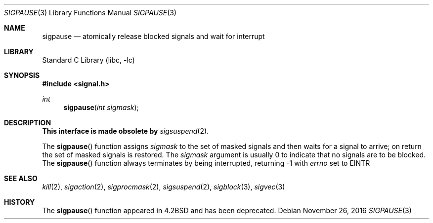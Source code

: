 .\" Copyright (c) 1983, 1991, 1993
.\"	The Regents of the University of California.  All rights reserved.
.\"
.\" Redistribution and use in source and binary forms, with or without
.\" modification, are permitted provided that the following conditions
.\" are met:
.\" 1. Redistributions of source code must retain the above copyright
.\"    notice, this list of conditions and the following disclaimer.
.\" 2. Redistributions in binary form must reproduce the above copyright
.\"    notice, this list of conditions and the following disclaimer in the
.\"    documentation and/or other materials provided with the distribution.
.\" 3. Neither the name of the University nor the names of its contributors
.\"    may be used to endorse or promote products derived from this software
.\"    without specific prior written permission.
.\"
.\" THIS SOFTWARE IS PROVIDED BY THE REGENTS AND CONTRIBUTORS ``AS IS'' AND
.\" ANY EXPRESS OR IMPLIED WARRANTIES, INCLUDING, BUT NOT LIMITED TO, THE
.\" IMPLIED WARRANTIES OF MERCHANTABILITY AND FITNESS FOR A PARTICULAR PURPOSE
.\" ARE DISCLAIMED.  IN NO EVENT SHALL THE REGENTS OR CONTRIBUTORS BE LIABLE
.\" FOR ANY DIRECT, INDIRECT, INCIDENTAL, SPECIAL, EXEMPLARY, OR CONSEQUENTIAL
.\" DAMAGES (INCLUDING, BUT NOT LIMITED TO, PROCUREMENT OF SUBSTITUTE GOODS
.\" OR SERVICES; LOSS OF USE, DATA, OR PROFITS; OR BUSINESS INTERRUPTION)
.\" HOWEVER CAUSED AND ON ANY THEORY OF LIABILITY, WHETHER IN CONTRACT, STRICT
.\" LIABILITY, OR TORT (INCLUDING NEGLIGENCE OR OTHERWISE) ARISING IN ANY WAY
.\" OUT OF THE USE OF THIS SOFTWARE, EVEN IF ADVISED OF THE POSSIBILITY OF
.\" SUCH DAMAGE.
.\"
.\"     @(#)sigpause.2	8.1 (Berkeley) 6/2/93
.\" $FreeBSD: src/lib/libc/compat-43/sigpause.2,v 1.5.2.6 2003/03/15 15:11:05 trhodes Exp $
.\"
.Dd November 26, 2016
.Dt SIGPAUSE 3
.Os
.Sh NAME
.Nm sigpause
.Nd atomically release blocked signals and wait for interrupt
.Sh LIBRARY
.Lb libc
.Sh SYNOPSIS
.In signal.h
.Ft int
.Fn sigpause "int sigmask"
.Sh DESCRIPTION
.Sy This interface is made obsolete by
.Xr sigsuspend 2 .
.Pp
The
.Fn sigpause
function
assigns
.Fa sigmask
to the set of masked signals
and then waits for a signal to arrive;
on return the set of masked signals is restored.
The
.Fa sigmask
argument
is usually 0 to indicate that no
signals are to be blocked.
The
.Fn sigpause
function
always terminates by being interrupted, returning -1 with
.Va errno
set to
.Er EINTR
.Sh SEE ALSO
.Xr kill 2 ,
.Xr sigaction 2 ,
.Xr sigprocmask 2 ,
.Xr sigsuspend 2 ,
.Xr sigblock 3 ,
.Xr sigvec 3
.Sh HISTORY
The
.Fn sigpause
function appeared in
.Bx 4.2
and has been deprecated.
